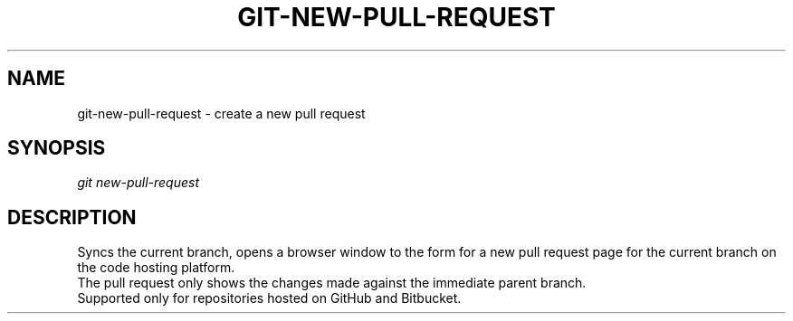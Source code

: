 .TH "GIT-NEW-PULL-REQUEST" "1" "09/02/2015" "Git Town 0\&.7\&.3" "Git Town Manual"

.SH "NAME"
git-new-pull-request \- create a new pull request


.SH "SYNOPSIS"
\fIgit new-pull-request\fR


.SH "DESCRIPTION"
Syncs the current branch,
opens a browser window to the form for a new pull request page
for the current branch on the code hosting platform.
.br
The pull request only shows the changes made against the immediate parent branch.
.br
Supported only for repositories hosted on GitHub and Bitbucket.
